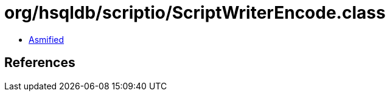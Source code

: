 = org/hsqldb/scriptio/ScriptWriterEncode.class

 - link:ScriptWriterEncode-asmified.java[Asmified]

== References

